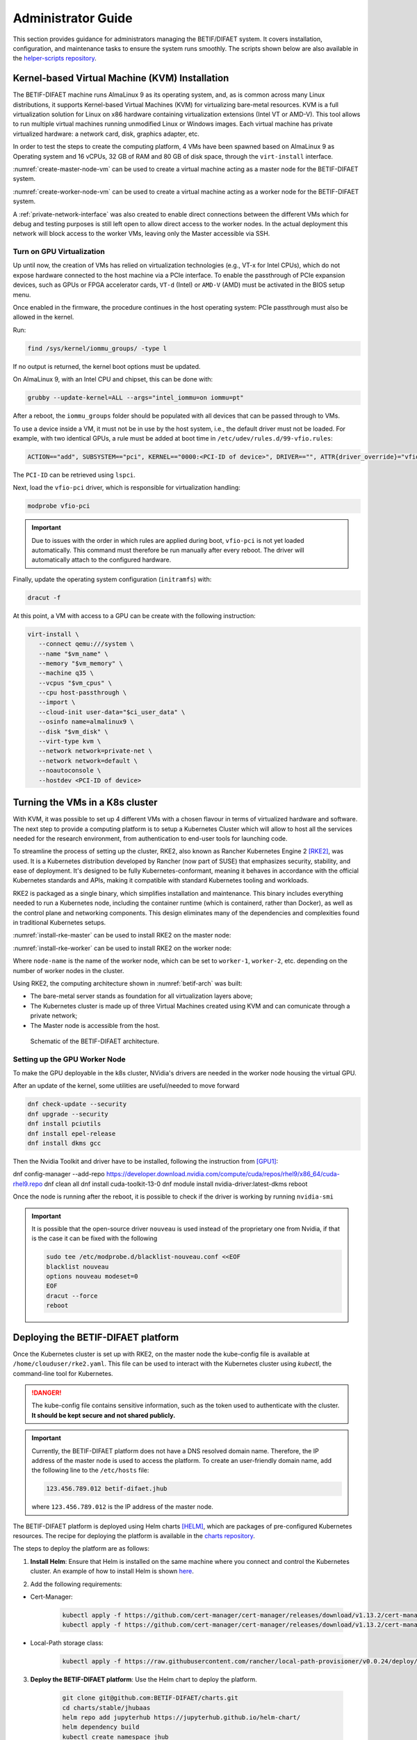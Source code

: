 ===================
Administrator Guide
===================

This section provides guidance for administrators managing the BETIF/DIFAET system. It covers installation, configuration, and maintenance tasks to ensure the system runs smoothly.
The scripts shown below are also available in the `helper-scripts repository`_.

.. _helper-scripts repository: https://github.com/BETIF-DIFAET/helper-scripts

-----------------------------------------------
Kernel-based Virtual Machine (KVM) Installation
-----------------------------------------------

The BETIF-DIFAET machine runs AlmaLinux 9 as its operating system, and, as is common across many Linux distributions, it supports Kernel-based Virtual Machines (KVM) for virtualizing bare-metal 
resources. KVM is a full virtualization solution for Linux on x86 hardware containing virtualization extensions (Intel VT or AMD-V). This tool allows to run multiple virtual machines running 
unmodified Linux or Windows images. Each virtual machine has private virtualized hardware: a network card, disk, graphics adapter, etc.

In order to test the steps to create the computing platform, 4 VMs have been spawned based on AlmaLinux 9 as Operating system and 16 vCPUs, 32 GB of RAM and 80 GB of disk space, through 
the ``virt-install`` interface.

:numref:`create-master-node-vm` can be used to create a virtual machine acting as a master node for the BETIF-DIFAET system.

.. code-block:: bash
    :caption: : Script to create a master node VM for BETIF-DIFAET
    :name: create-master-node-vm

    #!/usr/bin/env bash
    vm_name='alma9-test-master'
    vm_memory='32768'
    vm_cpus='16'
    vm_disk='/var/lib/libvirt/images/AlmaLinux-9-GenericCloud-latest.x86_64.qcow2'

    ci_user_data='user-data'
    ci_network_config='network-configv3'
    qemu-img create -f qcow2 \
        -b /var/lib/libvirt/images/AlmaLinux-9-GenericCloud-latest.x86_64.qcow2 \
        -F qcow2 /var/lib/libvirt/images/rke2-master-AlmaLinux-9-test-master.qcow2 80G

    vm_disk='/var/lib/libvirt/images/rke2-master-AlmaLinux-9-test-master.qcow2'

    virt-install \
        --connect qemu:///system \
        --name "$vm_name" \
        --memory "$vm_memory" \
        --machine q35 \
        --vcpus "$vm_cpus" \
        --cpu host-passthrough \
        --import \
        --cloud-init user-data="$ci_user_data" \
        --osinfo name=almalinux9 \
        --disk "$vm_disk" \
        --virt-type kvm \
        --network network=private-net \
        --network network=default \
        --noautoconsole

:numref:`create-worker-node-vm` can be used to create a virtual machine acting as a worker node for the BETIF-DIFAET system.

.. code-block:: bash
    :caption: : Script to create a worker node VM for BETIF-DIFAET
    :name: create-worker-node-vm

    #!/usr/bin/env bash

    if [ -z "$1" ]; then
        echo "Usage: $0 <worker-number>"
        exit 1
    fi

    N="$1"
    vm_name="alma9-test-worker-$N"
    vm_memory='32768'
    vm_cpus='16'
    vm_base_disk='/var/lib/libvirt/images/AlmaLinux-9-GenericCloud-latest.x86_64.qcow2'

    ci_user_data='user-data'
    ci_network_config='network-configv3'

    vm_disk="/var/lib/libvirt/images/rke2-master-AlmaLinux-9-test-worker-$N.qcow2"

    qemu-img create -f qcow2 -b "$vm_base_disk" -F qcow2 "$vm_disk" 80G

    virt-install \        --connect qemu:///system \
        --name "$vm_name" \
        --memory "$vm_memory" \
        --machine q35 \
        --vcpus "$vm_cpus" \
        --cpu host-passthrough \
        --import \
        --cloud-init user-data="$ci_user_data" \
        --osinfo name=almalinux9 \
        --disk "$vm_disk" \
        --virt-type kvm \
        --network network=private-net \
        --noautoconsole    

A :ref:`private-network-interface` was also created to enable direct connections between the different VMs which for debug and testing purposes is still left open to allow direct access to the 
worker nodes. In the actual deployment this network will block access to the worker VMs, leaving only the Master accessible via SSH.

.. code-block:: xml
    :caption: : Private network interface
    :name: private-network-interface

    <network>
      <name>private-net</name>
      <forward mode='nat'/>
      <bridge name="virbr1"/>
      <ip address="10.10.142.1" netmask="255.255.255.0">
        <dhcp>
          <range start="10.10.142.100" end="10.10.142.200"/>
        </dhcp>
      </ip>
    </network>


^^^^^^^^^^^^^^^^^^^^^^^^^^
Turn on GPU Virtualization
^^^^^^^^^^^^^^^^^^^^^^^^^^

Up until now, the creation of VMs has relied on virtualization technologies (e.g., VT-x for Intel CPUs), which do not expose hardware connected to the host machine via a PCIe interface.  
To enable the passthrough of PCIe expansion devices, such as GPUs or FPGA accelerator cards, ``VT-d`` (Intel) or ``AMD-V`` (AMD) must be activated in the BIOS setup menu.

Once enabled in the firmware, the procedure continues in the host operating system: PCIe passthrough must also be allowed in the kernel.

Run:

.. code-block:: bash

   find /sys/kernel/iommu_groups/ -type l

If no output is returned, the kernel boot options must be updated.

On AlmaLinux 9, with an Intel CPU and chipset, this can be done with:

.. code-block:: bash

   grubby --update-kernel=ALL --args="intel_iommu=on iommu=pt"

After a reboot, the ``iommu_groups`` folder should be populated with all devices that can be passed through to VMs.

To use a device inside a VM, it must not be in use by the host system, i.e., the default driver must not be loaded.  
For example, with two identical GPUs, a rule must be added at boot time in ``/etc/udev/rules.d/99-vfio.rules``:

.. code-block::

   ACTION=="add", SUBSYSTEM=="pci", KERNEL=="0000:<PCI-ID of device>", DRIVER=="", ATTR{driver_override}="vfio-pci"

The ``PCI-ID`` can be retrieved using ``lspci``.

Next, load the ``vfio-pci`` driver, which is responsible for virtualization handling:

.. code-block:: bash

   modprobe vfio-pci

.. IMPORTANT::

   Due to issues with the order in which rules are applied during boot, ``vfio-pci`` is not yet loaded automatically.  
   This command must therefore be run manually after every reboot. The driver will automatically attach to the configured hardware.

Finally, update the operating system configuration (``initramfs``) with:

.. code-block:: bash

   dracut -f

At this point, a VM with access to a GPU can be create with the following instruction:

.. code-block:: bash

 virt-install \
    --connect qemu:///system \
    --name "$vm_name" \
    --memory "$vm_memory" \
    --machine q35 \
    --vcpus "$vm_cpus" \
    --cpu host-passthrough \
    --import \
    --cloud-init user-data="$ci_user_data" \
    --osinfo name=almalinux9 \
    --disk "$vm_disk" \
    --virt-type kvm \
    --network network=private-net \
    --network network=default \
    --noautoconsole \
    --hostdev <PCI-ID of device>

--------------------------------
Turning the VMs in a K8s cluster
--------------------------------

With KVM, it was possible to set up 4 different VMs with a chosen flavour in terms of virtualized hardware and software. The next step to provide a computing platform is to setup a Kubernetes 
Cluster which will allow to host all the services needed for the research environment, from authentication to end-user tools for launching code.

To streamline the process of setting up the cluster, RKE2, also known as Rancher Kubernetes Engine 2 [RKE2]_, was used. It is a Kubernetes distribution developed by Rancher (now part of SUSE) that 
emphasizes security, stability, and ease of deployment. It's designed to be fully Kubernetes-conformant, meaning it behaves in accordance with the official Kubernetes standards and APIs, making it 
compatible with standard Kubernetes tooling and workloads.

RKE2 is packaged as a single binary, which simplifies installation and maintenance. This binary includes everything needed to run a Kubernetes node, including the container runtime (which is containerd, 
rather than Docker), as well as the control plane and networking components. This design eliminates many of the dependencies and complexities found in traditional Kubernetes setups.

:numref:`install-rke-master` can be used to install RKE2 on the master node:

.. code-block:: bash
    :caption: : Script to install RKE2 on the master node
    :name: install-rke-master

    mkdir -p /etc/rancher/rke2/
    echo """
    tls-san:
      - 192.168.122.59
      - 10.10.142.115
    """ > /etc/rancher/rke2/config.yaml
    curl -sfL https://get.rke2.io | sh -
    systemctl enable rke2-server.service
    systemctl start rke2-server.service
    sudo cp /etc/rancher/rke2/rke2.yaml /home/clouduser/
    sudo chown clouduser /home/clouduser/rke2.yaml
    export KUBECONFIG=/home/clouduser/rke2.yaml

:numref:`install-rke-worker` can be used to install RKE2 on the worker node:

.. code-block:: bash
    :caption: : Script to install RKE2 on the worker node
    :name: install-rke-worker

    #!/bin/bash
    mkdir -p /etc/rancher/rke2/
    echo """
    server: https://10.10.142.115:9345
    token: K10e67c7985e7db4f9ed9b0353ae10f53c179a51eb4ed8443ca8596873a3327188d::server:c5cb82b52a5650b010f9e3e5f6e76b52
    node-name: worker-1
    """ > /etc/rancher/rke2/config.yaml
    curl -sfL https://get.rke2.io | INSTALL_RKE2_TYPE="agent" sh -
    systemctl enable rke2-agent.service
    systemctl start rke2-agent.service

Where ``node-name`` is the name of the worker node, which can be set to ``worker-1``, ``worker-2``, etc. depending on the number of worker nodes in the cluster.

Using RKE2, the computing architecture shown in :numref:`betif-arch` was built:

* The bare-metal server stands as foundation for all virtualization layers above;
* The Kubernetes cluster is made up of three Virtual Machines created using KVM and can comunicate through a private network;
* The Master node is accessible from the host.

.. _betif-arch:

.. figure:: betif_arch.png
   :alt: BETIF-DIFAET architecture

   Schematic of the BETIF-DIFAET architecture.

^^^^^^^^^^^^^^^^^^^^^^^^^^^^^^
Setting up the GPU Worker Node
^^^^^^^^^^^^^^^^^^^^^^^^^^^^^^

To make the GPU deployable in the k8s cluster, NVidia's drivers are needed in the worker node housing the virtual GPU.

After an update of the kernel, some utilities are useful/needed to move forward

.. code-block:: bash

    dnf check-update --security
    dnf upgrade --security
    dnf install pciutils
    dnf install epel-release
    dnf install dkms gcc

Then the Nvidia Toolkit and driver have to be installed, following the instruction from [GPU1]_:

.. code-block:: bash

dnf config-manager --add-repo https://developer.download.nvidia.com/compute/cuda/repos/rhel9/x86_64/cuda-rhel9.repo
dnf clean all
dnf install cuda-toolkit-13-0
dnf module install nvidia-driver:latest-dkms
reboot

Once the node is running after the reboot, it is possible to check if the driver is working by running ``nvidia-smi``

.. IMPORTANT::
  
  It is possible that the open-source driver ``nouveau`` is used instead of the proprietary one from Nvidia, if that is the case it can be fixed with the following

  .. code-block:: bash

    sudo tee /etc/modprobe.d/blacklist-nouveau.conf <<EOF
    blacklist nouveau
    options nouveau modeset=0
    EOF
    dracut --force
    reboot


-----------------------------------
Deploying the BETIF-DIFAET platform
-----------------------------------

Once the Kubernetes cluster is set up with RKE2, on the master node the kube-config file is available at ``/home/clouduser/rke2.yaml``. This file can be used to interact with 
the Kubernetes cluster using `kubectl`, the command-line tool for Kubernetes.

.. DANGER::
    
  The kube-config file contains sensitive information, such as the token used to authenticate with the cluster. **It should be kept secure and not shared publicly.**

.. IMPORTANT::
  
  Currently, the BETIF-DIFAET platform does not have a DNS resolved domain name. Therefore, the IP address of the master node is used to access the platform. To create an user-friendly
  domain name, add the following line to the ``/etc/hosts`` file: 

  .. code-block:: bash

    123.456.789.012 betif-difaet.jhub

  where ``123.456.789.012`` is the IP address of the master node.

The BETIF-DIFAET platform is deployed using Helm charts [HELM]_, which are packages of pre-configured Kubernetes resources. The recipe for deploying the platform is available in the 
`charts repository`_.

.. _charts repository: https://github.com/BETIF-DIFAET/charts

The steps to deploy the platform are as follows:

1. **Install Helm**: Ensure that Helm is installed on the same machine where you connect and control the Kubernetes cluster. An example of how to install Helm is shown `here`_.

.. _here: https://github.com/BETIF-DIFAET/helper-scripts/blob/main/helm/install_helm.sh

2. Add the following requirements:

* Cert-Manager:

    .. code-block:: bash

      kubectl apply -f https://github.com/cert-manager/cert-manager/releases/download/v1.13.2/cert-manager.yaml
      kubectl apply -f https://github.com/cert-manager/cert-manager/releases/download/v1.13.2/cert-manager.crds.yaml

* Local-Path storage class:

    .. code-block:: bash

      kubectl apply -f https://raw.githubusercontent.com/rancher/local-path-provisioner/v0.0.24/deploy/local-path-storage.yaml

3. **Deploy the BETIF-DIFAET platform**: Use the Helm chart to deploy the platform.

    .. code-block:: bash

      git clone git@github.com:BETIF-DIFAET/charts.git
      cd charts/stable/jhubaas
      helm repo add jupyterhub https://jupyterhub.github.io/helm-chart/
      helm dependency build
      kubectl create namespace jhub
      helm upgrade --install --cleanup-on-fail --namespace jhub jhub ./ 
    
The last command deploys the JupyterHub platform in the `jhub` namespace of the Kubernetes cluster. The deployment will take a few minutes to complete, 
and you can monitor the status of the pods using:

.. code-block:: bash

    kubectl get pods -n jhub

Once the deployment is complete, you can access the JupyterHub platform using the IP address of the master node. If you have set up a domain name in your ``/etc/hosts`` file, 
you can access it using that domain name as well (in this case `betif-difaet.jhub`).

^^^^^^^^^^^^^^^^^^^^
Customizing the jhub
^^^^^^^^^^^^^^^^^^^^

To customize the JupyterHub configuration, you can modify the ``values.yaml`` file in the Helm chart directory. This file contains various configuration options for JupyterHub,
including authentication methods (currently the Einstein Telescope IAM instance), resource limits, and more.

Once you have made your changes to the ``values.yaml`` file, you can apply them by running:

.. code-block:: bash

    helm upgrade --install --cleanup-on-fail --namespace jhub jhub ./ 

----------
References
----------

.. [RKE2] https://docs.rke2.io/
.. [HELM] https://helm.sh/
.. [GPU1] https://developer.nvidia.com/cuda-downloads?target_os=Linux&target_arch=x86_64&Distribution=RHEL&target_version=9&target_type=rpm_network
.. [GPU2] https://docs.rke2.io/advanced


